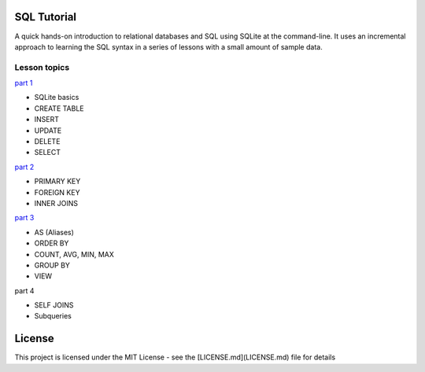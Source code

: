 SQL Tutorial
============

A quick hands-on introduction to relational databases and SQL using SQLite
at the command-line.
It uses an incremental approach to learning the SQL syntax in a series of
lessons with a small amount of sample data.

Lesson topics
-------------

`part 1 <sql_tutorial_1.rst>`_

* SQLite basics
* CREATE TABLE
* INSERT
* UPDATE
* DELETE
* SELECT

`part 2 <sql_tutorial_2.rst>`_

* PRIMARY KEY
* FOREIGN KEY
* INNER JOINS

`part 3  <sql_tutorial_3.rst>`_

* AS (Aliases)
* ORDER BY
* COUNT, AVG, MIN, MAX
* GROUP BY
* VIEW

part 4

* SELF JOINS
* Subqueries

License
=======

This project is licensed under the MIT License -
see the [LICENSE.md](LICENSE.md) file for details
